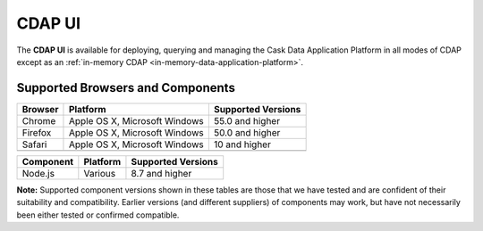 .. meta::
    :author: Cask Data, Inc.
    :copyright: Copyright © 2014-2018 Cask Data, Inc.

.. _cdap-console:
.. _cdap-ui:

=======
CDAP UI
=======

The **CDAP UI** is available for deploying, querying and managing the Cask Data
Application Platform in all modes of CDAP except as an
:ref:`in-memory CDAP <in-memory-data-application-platform>`.

Supported Browsers and Components
---------------------------------
+-------------------+--------------------------------+---------------------+
| Browser           | Platform                       | Supported Versions  |
+===================+================================+=====================+
| Chrome            | Apple OS X, Microsoft Windows  | 55.0 and higher     |
+-------------------+--------------------------------+---------------------+
| Firefox           | Apple OS X, Microsoft Windows  | 50.0 and higher     |
+-------------------+--------------------------------+---------------------+
| Safari            | Apple OS X, Microsoft Windows  | 10 and higher       |
+-------------------+--------------------------------+---------------------+
|                   |                                |                     |
+-------------------+--------------------------------+---------------------+


+-------------------+--------------------------------+---------------------+
| Component         | Platform                       | Supported Versions  |
+===================+================================+=====================+
| Node.js           | Various                        | 8.7 and higher      |
+-------------------+--------------------------------+---------------------+

**Note:** Supported component versions shown in these tables are those that we have tested
and are confident of their suitability and compatibility. Earlier versions (and different
suppliers) of components may work, but have not necessarily been either tested or
confirmed compatible.



